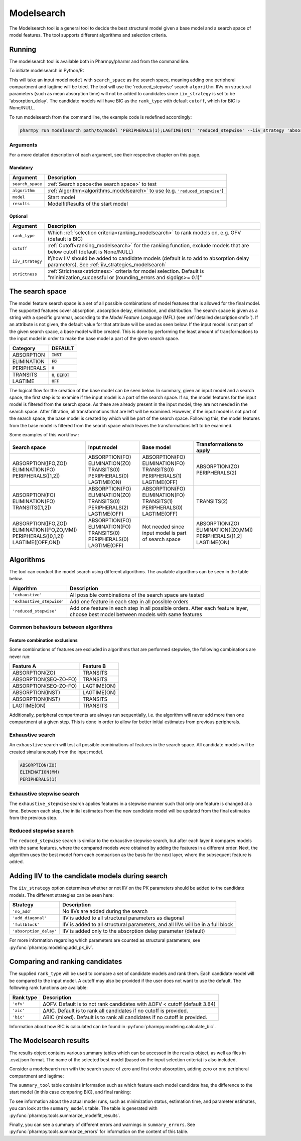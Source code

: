 .. _modelsearch:

===========
Modelsearch
===========

The Modelsearch tool is a general tool to decide the best structural model given a base model and a search space of
model features. The tool supports different algorithms and selection criteria.

~~~~~~~
Running
~~~~~~~

The modelsearch tool is available both in Pharmpy/pharmr and from the command line.

To initiate modelsearch in Python/R:

.. pharmpy-code::

    from pharmpy.modeling import read_model
    from pharmpy.tools import read_modelfit_results, run_modelsearch

    start_model = read_model('path/to/model')
    start_model_results = read_modelfit_results('path/to/model')
    res = run_modelsearch(search_space='ABSORPTION([FO,ZO]);PERIPHERALS([0,1]);LAGTIME(ON)',
                          algorithm='reduced_stepwise',
                          model=start_model,
                          results=start_model_results,
                          iiv_strategy='absorption_delay',
                          rank_type='bic',
                          cutoff=None)

This will take an input model ``model`` with ``search_space`` as the search space, meaning adding one peripheral
compartment and lagtime will be tried. The tool will use the 'reduced_stepwise' search ``algorithm``. IIVs on
structural parameters (such as mean absorption time) will not be added to candidates since ``iiv_strategy`` is
set to be 'absorption_delay'. The candidate models will have BIC as the ``rank_type`` with default ``cutoff``,
which for BIC is None/NULL.

To run modelsearch from the command line, the example code is redefined accordingly:

.. code::

    pharmpy run modelsearch path/to/model 'PERIPHERALS(1);LAGTIME(ON)' 'reduced_stepwise' --iiv_strategy 'absorption_delay' --rank_type 'bic'

Arguments
~~~~~~~~~
For a more detailed description of each argument, see their respective chapter on this page.

Mandatory
---------

+-------------------------------------------------+------------------------------------------------------------------+
| Argument                                        | Description                                                      |
+=================================================+==================================================================+
| ``search_space``                                | :ref:`Search space<the search space>` to test                    |
+-------------------------------------------------+------------------------------------------------------------------+
| ``algorithm``                                   | :ref:`Algorithm<algorithms_modelsearch>`                         |
|                                                 | to use (e.g. ``'reduced_stepwise'``)                             |
+-------------------------------------------------+------------------------------------------------------------------+
| ``model``                                       | Start model                                                      |
+-------------------------------------------------+------------------------------------------------------------------+
| ``results``                                     | ModelfitResults of the start model                               |
+-------------------------------------------------+------------------------------------------------------------------+

Optional
--------

+-------------------------------------------------+------------------------------------------------------------------+
| Argument                                        | Description                                                      |
+=================================================+==================================================================+
| ``rank_type``                                   | Which :ref:`selection criteria<ranking_modelsearch>` to rank     |
|                                                 | models on, e.g. OFV (default is BIC)                             |
+-------------------------------------------------+------------------------------------------------------------------+
| ``cutoff``                                      | :ref:`Cutoff<ranking_modelsearch>` for the ranking function,     | 
|                                                 | exclude models that are below cutoff (default is None/NULL)      |                           
+-------------------------------------------------+------------------------------------------------------------------+
| ``iiv_strategy``                                | If/how IIV should be added to candidate models (default is to    |
|                                                 | add to absorption delay parameters).                             |
|                                                 | See :ref:`iiv_strategies_modelsearch`                            |
+-------------------------------------------------+------------------------------------------------------------------+
| ``strictness``                                  | :ref:`Strictness<strictness>` criteria for model selection.      |
|                                                 | Default is "minimization_successful or                           |
|                                                 | (rounding_errors and sigdigs>= 0.1)"                             |
+-------------------------------------------------+------------------------------------------------------------------+

.. _the search space:

~~~~~~~~~~~~~~~~
The search space
~~~~~~~~~~~~~~~~

The model feature search space is a set of all possible combinations of model features that is allowed for the final model. The supported 
features cover absorption, absorption delay, elimination, and distribution. The search space is given as a string with a specific 
grammar, according to the `Model Feature Language` (MFL) (see :ref:`detailed description<mfl>`). If an attribute is not given, the default
value for that attribute will be used as seen below. If the input model is not part of the given search space, a base model will be created. This is 
done by performing the least amount of transformations to the input model in order to make the base model a part of the given search 
space.

+---------------+-------------------------------+
| Category      | DEFAULT                       |
+===============+===============================+
| ABSORPTION    | :code:`INST`                  |
+---------------+-------------------------------+
| ELIMINATION   | :code:`FO`                    |
|               |                               |
+---------------+-------------------------------+
| PERIPHERALS   | :code:`0`                     |
+---------------+-------------------------------+
| TRANSITS      | :code:`0`, :code:`DEPOT`      |
|               |                               |
+---------------+-------------------------------+
| LAGTIME       | :code:`OFF`                   |
+---------------+-------------------------------+

The logical flow for the creation of the base model can be seen below. In summary, given an input model and a search space, the first step is 
to examine if the input model is a part of the search space. If so, the model features for the input model is filtered from the search space. 
As these are already present in the input model, they are not needed in the search space. After filtration, all transformations that are left will 
be examined. However, if the input model is not part of the search space, the base model is created by which will be part of the search space. 
Following this, the model features from the base model is filtered from the search space which leaves the transformations left to be examined.


.. graphviz::

    digraph G {
    splines = false
      input_model [
        label = "Input model";
      ];
      
      search_space [
        label = "Search space";
      ];
      
      input_ss [
        label = "Input + search space";
      ];
      
      filter_model [
        label = "Filter model features from search space";
      ];
      
      create_base [
        label = "Create a base";
      ];

      input_model -> input_ss;
      search_space -> input_ss;
      input_ss -> create_base [label = "Input model &notin; search space"];
      create_base -> filter_model;
      input_ss -> filter_model [label = "Input model &isin; search space"];
    }
    
Some examples of this workflow :

+---------------------------+------------------+---------------------+--------------------------+
| Search space              | Input model      | Base model          | Transformations to apply |
+===========================+==================+=====================+==========================+
| ABSORPTION([FO,ZO])       | ABSORPTION(FO)   | ABSORPTION(FO)      | ABSORPTION(ZO)           |
| ELIMINATION(FO)           | ELIMINATION(ZO)  | ELIMINATION(FO)     | PERIPHERALS(2)           |
| PERIPHERALS([1,2])        | TRANSITS(0)      | TRANSITS(0)         |                          |
|                           | PERIPHERALS(0)   | PERIPHERALS(1)      |                          |
|                           | LAGTIME(ON)      | LAGTIME(OFF)        |                          |
+---------------------------+------------------+---------------------+--------------------------+
| ABSORPTION(FO)            | ABSORPTION(FO)   | ABSORPTION(FO)      | TRANSITS(2)              |
| ELIMINATION(FO)           | ELIMINATION(ZO)  | ELIMINATION(FO)     |                          |
| TRANSITS([1,2])           | TRANSITS(0)      | TRANSITS(1)         |                          |
|                           | PERIPHERALS(2)   | PERIPHERALS(0)      |                          |
|                           | LAGTIME(OFF)     | LAGTIME(OFF)        |                          |
+---------------------------+------------------+---------------------+--------------------------+
| ABSORPTION([FO,ZO])       | ABSORPTION(FO)   | Not needed since    | ABSORPTION(ZO)           |
| ELIMINATION([FO,ZO,MM])   | ELIMINATION(FO)  | input model is part | ELIMINATION([ZO,MM])     |
| PERIPHERALS([0,1,2])      | TRANSITS(0)      | of search space     | PERIPHERALS([1,2]        |
| LAGTIME([OFF,ON])         | PERIPHERALS(0)   |                     | LAGTIME(ON)              |
|                           | LAGTIME(OFF)     |                     |                          |
+---------------------------+------------------+---------------------+--------------------------+

.. _algorithms_modelsearch:

~~~~~~~~~~
Algorithms
~~~~~~~~~~

The tool can conduct the model search using different algorithms. The available algorithms can be seen in the table
below.

+---------------------------+----------------------------------------------------------------------------------------+
| Algorithm                 | Description                                                                            |
+===========================+========================================================================================+
| ``'exhaustive'``          | All possible combinations of the search space are tested                               |
+---------------------------+----------------------------------------------------------------------------------------+
| ``'exhaustive_stepwise'`` | Add one feature in each step in all possible orders                                    |
+---------------------------+----------------------------------------------------------------------------------------+
| ``'reduced_stepwise'``    | Add one feature in each step in all possible orders. After each feature layer, choose  |
|                           | best model between models with same features                                           |
+---------------------------+----------------------------------------------------------------------------------------+

Common behaviours between algorithms
~~~~~~~~~~~~~~~~~~~~~~~~~~~~~~~~~~~~

Feature combination exclusions
------------------------------

Some combinations of features are excluded in algorithms that are performed stepwise, the following combinations are
never run:

+-----------------------+-------------------+
| Feature A             | Feature B         |
+=======================+===================+
| ABSORPTION(ZO)        | TRANSITS          |
+-----------------------+-------------------+
| ABSORPTION(SEQ-ZO-FO) | TRANSITS          |
+-----------------------+-------------------+
| ABSORPTION(SEQ-ZO-FO) | LAGTIME(ON)       |
+-----------------------+-------------------+
| ABSORPTION(INST)      | LAGTIME(ON)       |
+-----------------------+-------------------+
| ABSORPTION(INST)      | TRANSITS          |
+-----------------------+-------------------+
| LAGTIME(ON)           | TRANSITS          |
+-----------------------+-------------------+

Additionally, peripheral compartments are always run sequentially, i.e. the algorithm will never add more than one
compartment at a given step. This is done in order to allow for better initial estimates from previous peripherals.

Exhaustive search
~~~~~~~~~~~~~~~~~

An ``exhaustive`` search will test all possible combinations of features in the search space. All candidate models will be
created simultaneously from the input model.

.. code::

    ABSORPTION(ZO)
    ELIMINATION(MM)
    PERIPHERALS(1)

.. graphviz::

    digraph BST {
        node [fontname="Arial"];
        base [label="Base model"]
        s1 [label="ABSORPTION(ZO)"]
        s2 [label="ELIMINATION(MM)"]
        s3 [label="PERIPHERALS(1)"]
        s4 [label="ABSORPTION(ZO);ELIMINATION(MM)"]
        s5 [label="ABSORPTION(ZO);PERIPHERALS(1)"]
        s6 [label="ELIMINATION(MM);PERIPHERALS(1)"]
        s7 [label="ABSORPTION(ZO);ELIMINATION(MM);PERIPHERALS(1)"]
        base -> s1
        base -> s2
        base -> s3
        base -> s4
        base -> s5
        base -> s6
        base -> s7
    }

Exhaustive stepwise search
~~~~~~~~~~~~~~~~~~~~~~~~~~
The ``exhaustive_stepwise`` search applies features in a stepwise manner such that only one feature is changed at a time.
Between each step, the initial estimates from the new candidate model will be updated from the final estimates from the
previous step.

.. graphviz::

    digraph BST {
        node [fontname="Arial"];
        base [label="Base model"]
        s1 [label="ABSORPTION(ZO)"]
        s2 [label="ELIMINATION(MM)"]
        s3 [label="PERIPHERALS(1)"]
        s4 [label="ELIMINATION(MM)"]
        s5 [label="PERIPHERALS(1)"]
        s6 [label="ABSORPTION(ZO)"]
        s7 [label="PERIPHERALS(1)"]
        s8 [label="ABSORPTION(ZO)"]
        s9 [label="ELIMINATION(MM)"]
        s10 [label="PERIPHERALS(1)"]
        s11 [label="ELIMINATION(MM)"]
        s12 [label="PERIPHERALS(1)"]
        s13 [label="ABSORPTION(ZO)"]
        s14 [label="ELIMINATION(MM)"]
        s15 [label="ABSORPTION(ZO)"]
        base -> s1
        base -> s2
        base -> s3
        s1 -> s4
        s1 -> s5
        s2 -> s6
        s2 -> s7
        s3 -> s8
        s3 -> s9
        s4 -> s10
        s5 -> s11
        s6 -> s12
        s7 -> s13
        s8 -> s14
        s9 -> s15
    }

Reduced stepwise search
~~~~~~~~~~~~~~~~~~~~~~~
The ``reduced_stepwise`` search is similar to the exhaustive stepwise search, but after each layer it compares models with
the same features, where the compared models were obtained by adding the features in a different order. Next, the
algorithm uses the best model from each comparison as the basis for the next layer, where the subsequent feature is
added.

.. graphviz::

    digraph BST {
        node [fontname="Arial"];
        base [label="Base model"]
        s1 [label="ABSORPTION(ZO)"]
        s2 [label="ELIMINATION(MM)"]
        s3 [label="PERIPHERALS(1)"]
        s4 [label="ELIMINATION(MM)"]
        s5 [label="PERIPHERALS(1)"]
        s6 [label="ABSORPTION(ZO)"]
        s7 [label="PERIPHERALS(1)"]
        s8 [label="ABSORPTION(ZO)"]
        s9 [label="ELIMINATION(MM)"]
        s10 [label="Best model"]
        s11 [label="Best model"]
        s12 [label="Best model"]
        s13 [label="PERIPHERALS(1)"]
        s14 [label="ELIMINATION(MM)"]
        s15 [label="ABSORPTION(ZO)"]
        base -> s1
        base -> s2
        base -> s3
        s1 -> s4
        s1 -> s5
        s2 -> s6
        s2 -> s7
        s3 -> s8
        s3 -> s9
        s4 -> s10
        s6 -> s10
        s5 -> s11
        s8 -> s11
        s7 -> s12
        s9 -> s12
        s10 -> s13
        s11 -> s14
        s12 -> s15
    }


.. _iiv_strategies_modelsearch:

~~~~~~~~~~~~~~~~~~~~~~~~~~~~~~~~~~~~~~~~~~~~~~~~
Adding IIV to the candidate models during search
~~~~~~~~~~~~~~~~~~~~~~~~~~~~~~~~~~~~~~~~~~~~~~~~

The ``iiv_strategy`` option determines whether or not IIV on the PK parameters should be added to the candidate models.
The different strategies can be seen here:

+------------------------+----------------------------------------------------------------------------------+
| Strategy               | Description                                                                      |
+========================+==================================================================================+
| ``'no_add'``           | No IIVs are added during the search                                              |
+------------------------+----------------------------------------------------------------------------------+
| ``'add_diagonal'``     | IIV is added to all structural parameters as diagonal                            |
+------------------------+----------------------------------------------------------------------------------+
| ``'fullblock'``        | IIV is added to all structural parameters, and all IIVs will be in a full block  |
+------------------------+----------------------------------------------------------------------------------+
| ``'absorption_delay'`` | IIV is added only to the absorption delay parameter (default)                    |
+------------------------+----------------------------------------------------------------------------------+

For more information regarding which parameters are counted as structural parameters, see
:py:func:`pharmpy.modeling.add_pk_iiv`.

.. _ranking_modelsearch:

~~~~~~~~~~~~~~~~~~~~~~~~~~~~~~~~
Comparing and ranking candidates
~~~~~~~~~~~~~~~~~~~~~~~~~~~~~~~~

The supplied ``rank_type`` will be used to compare a set of candidate models and rank them. Each candidate model
will be compared to the input model. A cutoff may also be provided if the user does not want to use the default.
The following rank functions are available:

+------------+-----------------------------------------------------------------------------------+
| Rank type  | Description                                                                       |
+============+===================================================================================+
| ``'ofv'``  | ΔOFV. Default is to not rank candidates with ΔOFV < cutoff (default 3.84)         |
+------------+-----------------------------------------------------------------------------------+
| ``'aic'``  | ΔAIC. Default is to rank all candidates if no cutoff is provided.                 |
+------------+-----------------------------------------------------------------------------------+
| ``'bic'``  | ΔBIC (mixed). Default is to rank all candidates if no cutoff is provided.         |
+------------+-----------------------------------------------------------------------------------+

Information about how BIC is calculated can be found in :py:func:`pharmpy.modeling.calculate_bic`.

~~~~~~~~~~~~~~~~~~~~~~~
The Modelsearch results
~~~~~~~~~~~~~~~~~~~~~~~

The results object contains various summary tables which can be accessed in the results object, as well as files in
.csv/.json format. The name of the selected best model (based on the input selection criteria) is also included.

Consider a modelsearch run with the search space of zero and first order absorption, adding zero or one peripheral
compartment and lagtime:

.. pharmpy-code::

    res = run_modelsearch(search_space='ABSORPTION([FO,ZO]);PERIPHERALS([0,1]);LAGTIME(ON)',
                          algorithm='reduced_stepwise',
                          model=start_model,
                          results=start_model_results,
                          iiv_strategy='absorption_delay',
                          rank_type='bic',
                          cutoff=None)

The ``summary_tool`` table contains information such as which feature each model candidate has, the difference to the
start model (in this case comparing BIC), and final ranking:

.. pharmpy-execute::
    :hide-code:

    from pharmpy.workflows.results import read_results
    res = read_results('tests/testdata/results/modelsearch_results.json')
    res.summary_tool

To see information about the actual model runs, such as minimization status, estimation time, and parameter estimates,
you can look at the ``summary_models`` table. The table is generated with
:py:func:`pharmpy.tools.summarize_modelfit_results`.

.. pharmpy-execute::
    :hide-code:

    res.summary_models

Finally, you can see a summary of different errors and warnings in ``summary_errors``.
See :py:func:`pharmpy.tools.summarize_errors` for information on the content of this table.

.. pharmpy-execute::
    :hide-code:

    import pandas as pd
    pd.set_option('display.max_colwidth', None)
    res.summary_errors
